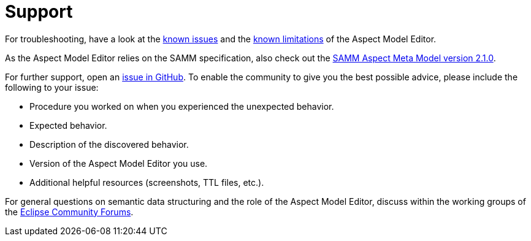 :page-partial:

[[support]]
= Support

For troubleshooting, have a look at the xref:support/known-issues.adoc#known-issues[known issues] and the xref:support/known-limitations.adoc#known-limitations[known limitations] of the Aspect Model Editor.

As the Aspect Model Editor relies on the SAMM specification, also check out the https://eclipse-esmf.github.io/samm-specification/2.1.0/index.html[SAMM Aspect Meta Model version 2.1.0^,opts=nofollow].

For further support, open an https://github.com/eclipse-esmf/esmf-aspect-model-editor/issues[issue in GitHub^,opts=nofollow].
To enable the community to give you the best possible advice, please include the following to your issue:

* Procedure you worked on when you experienced the unexpected behavior.
* Expected behavior.
* Description of the discovered behavior.
* Version of the Aspect Model Editor you use.
* Additional helpful resources (screenshots, TTL files, etc.).

For general questions on semantic data structuring and the role of the Aspect Model Editor, discuss within the working groups of the https://www.eclipse.org/forums/index.php/f/617/[Eclipse Community Forums^,opts=nofollow].

++++
<style>
  .imageblock {flex-direction: row !important;}
</style>
++++
